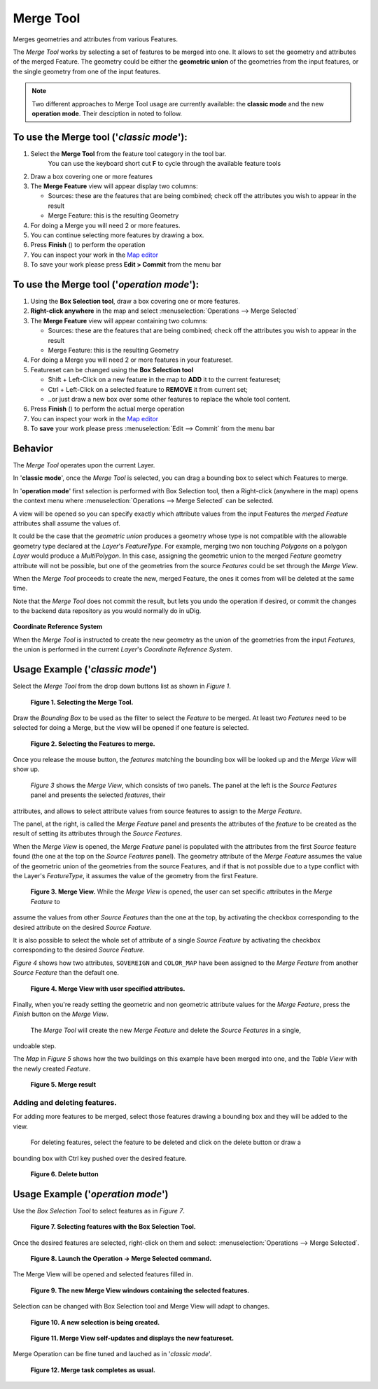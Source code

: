 Merge Tool
----------

|image0| Merges geometries and attributes from various Features.

The *Merge Tool* works by selecting a set of features to be merged into one. It allows to set the
geometry and attributes of the merged Feature. The geometry could be either the **geometric union**
of the geometries from the input features, or the single geometry from one of the input features.

.. note:: Two different approaches to Merge Tool usage are currently available: the **classic mode** and the new **operation mode**. Their desciption in noted to follow.

To use the Merge tool ('*classic mode*'):
~~~~~~~~~~~~~~~~~~~~~~~~~~~~~~~~~~~~~~~~~

#. Select the **Merge Tool** from the feature tool category in the tool bar.
    You can use the keyboard short cut **F** to cycle through the available feature tools
#. Draw a box covering one or more features
#. The **Merge Feature** view will appear display two columns:

   -  Sources: these are the features that are being combined; check off the attributes you wish to
      appear in the result
   -  Merge Feature: this is the resulting Geometry

#. For doing a Merge you will need 2 or more features.
#. You can continue selecting more features by drawing a box.
#. Press **Finish** (|image14|) to perform the operation
#. You can inspect your work in the `Map editor <Map%20editor.html>`_
#. To save your work please press **Edit > Commit** from the menu bar

|image1|

To use the Merge tool ('*operation mode*'):
~~~~~~~~~~~~~~~~~~~~~~~~~~~~~~~~~~~~~~~~~~~

#. Using the **Box Selection tool**, draw a box covering one or more features.
#. **Right-click anywhere** in the map and select :menuselection:`Operations --> Merge Selected`
#. The **Merge Feature** view will appear containing two columns:

   -  Sources: these are the features that are being combined; check off the attributes you wish to appear in the result
   -  Merge Feature: this is the resulting Geometry

#. For doing a Merge you will need 2 or more features in your featureset.
#. Featureset can be changed using the **Box Selection tool**

   -  Shift + Left-Click on a new feature in the map to **ADD** it to the current featureset;
   -  Ctrl + Left-Click on a selected feature to **REMOVE** it from current set;
   -  ..or just draw a new box over some other features to replace the whole tool content.

#. Press **Finish** (|image14|) to perform the actual merge operation
#. You can inspect your work in the `Map editor <Map%20editor.html>`_
#. To **save** your work please press :menuselection:`Edit --> Commit` from the menu bar



Behavior
~~~~~~~~

The *Merge Tool* operates upon the current Layer.

In '**classic mode**', once the *Merge Tool* is selected, you can drag a bounding box to select which Features to merge.

In '**operation mode**' first selection is performed with Box Selection tool, then a Right-click (anywhere in the map) opens the context menu where :menuselection:`Operations --> Merge Selected` can be selected.

A view will be opened so you can specify exactly which attribute values from the input Features the *merged Feature* attributes shall assume the values of.

It could be the case that the *geometric union* produces a geometry whose type is not compatible
with the allowable geometry type declared at the *Layer*'s *FeatureType*. For example, merging two
non touching *Polygons* on a polygon *Layer* would produce a *MultiPolygon*. In this case, assigning
the geometric union to the merged *Feature* geometry attribute will not be possible, but one of the
geometries from the source *Features* could be set through the *Merge View*.

When the *Merge Tool* proceeds to create the new, merged Feature, the ones it comes from will be
deleted at the same time.

Note that the *Merge Tool* does not commit the result, but lets you undo the operation if desired,
or commit the changes to the backend data repository as you would normally do in uDig.

.. figure:: images/icons/emoticons/information.gif
   :align: center
   :alt: 

**Coordinate Reference System**

When the *Merge Tool* is instructed to create the new geometry as the union of the geometries from
the input *Features*, the union is performed in the current *Layer*'s *Coordinate Reference System*.

Usage Example ('*classic mode*')
~~~~~~~~~~~~~~~~~~~~~~~~~~~~~~~~

Select the *Merge Tool* from the drop down buttons list as shown in *Figure 1*.

|image2|

 **Figure 1. Selecting the Merge Tool.**

Draw the *Bounding Box* to be used as the filter to select the *Feature* to be merged. At least two
*Features* need to be selected for doing a Merge, but the view will be opened if one feature is
selected.

|image3|

 **Figure 2. Selecting the Features to merge.**

Once you release the mouse button, the *features* matching the bounding box will be looked up and
the *Merge View* will show up.
 *Figure 3* shows the *Merge View*, which consists of two panels.
 The panel at the left is the *Source Features* panel and presents the selected *features*, their
attributes, and allows to select attribute values from source features to assign to the *Merge
Feature*.

The panel, at the right, is called the *Merge Feature* panel and presents the attributes of the
*feature* to be created as the result of setting its attributes through the *Source Features*.

When the *Merge View* is opened, the *Merge Feature* panel is populated with the attributes from the
first *Source* feature found (the one at the top on the *Source Features* panel). The geometry
attribute of the *Merge Feature* assumes the value of the geometric union of the geometries from the
source Features, and if that is not possible due to a type conflict with the Layer's *FeatureType*,
it assumes the value of the geometry from the first Feature.
|image4|

 **Figure 3. Merge View.**
 While the *Merge View* is opened, the user can set specific attributes in the *Merge Feature* to
assume the values from other *Source Features* than the one at the top, by activating the checkbox
corresponding to the desired attribute on the desired *Source Feature*.

It is also possible to select the whole set of attribute of a single *Source Feature* by activating
the checkbox corresponding to the desired *Source Feature*.

*Figure 4* shows how two attributes, ``SOVEREIGN`` and ``COLOR_MAP`` have been assigned to the
*Merge Feature* from another *Source Feature* than the default one.

|image5|

 **Figure 4. Merge View with user specified attributes.**

Finally, when you're ready setting the geometric and non geometric attribute values for the *Merge
Feature*, press the *Finish* button on the *Merge View*.
 The *Merge Tool* will create the new *Merge Feature* and delete the *Source Features* in a single,
undoable step.

The *Map* in *Figure 5* shows how the two buildings on this example have been merged into one, and
the *Table View* with the newly created *Feature*.

|image6|

 **Figure 5. Merge result**

Adding and deleting features.
^^^^^^^^^^^^^^^^^^^^^^^^^^^^^

For adding more features to be merged, select those features drawing a bounding box and they will be
added to the view.
 For deleting features, select the feature to be deleted and click on the delete button or draw a
bounding box with Ctrl key pushed over the desired feature.

|image7|

 **Figure 6. Delete button**

Usage Example ('*operation mode*')
~~~~~~~~~~~~~~~~~~~~~~~~~~~~~~~~~~

Use the *Box Selection Tool* to select features as in *Figure 7*.


|image8|

 **Figure 7. Selecting features with the Box Selection Tool.**


Once the desired features are selected, right-click on them and select: :menuselection:`Operations --> Merge Selected`.


|image9|

 **Figure 8. Launch the Operation -> Merge Selected command.**


The Merge View will be opened and selected features filled in.


|image10|

 **Figure 9. The new Merge View windows containing the selected features.**


Selection can be changed with Box Selection tool and Merge View will adapt to changes.


|image11|

 **Figure 10. A new selection is being created.**


|image12|

 **Figure 11. Merge View self-updates and displays the new featureset.**


Merge Operation can be fine tuned and lauched as in  '*classic mode*'.


|image13|

 **Figure 12. Merge task completes as usual.**

.. |image0| image:: /images/merge_tool/merge_feature_mode.gif
.. |image1| image:: download/thumbnails/12276/Merge1.png
.. |image2| image:: download/thumbnails/12276/merge_1_select_tool.png
.. |image3| image:: download/thumbnails/12276/merge_2_select_features.png
.. |image4| image:: download/thumbnails/12276/MergeDialog1.png
.. |image5| image:: download/thumbnails/12276/MergeDialog2.png
.. |image6| image:: download/thumbnails/12276/merge_5_merged_result.png
.. |image7| image:: download/thumbnails/12276/MergeDelete.png
.. |image8| image:: /images/merge_tool_operation/merge_tool_operation_01.png
.. |image9| image:: /images/merge_tool_operation/merge_tool_operation_02.png
.. |image10| image:: /images/merge_tool_operation/merge_tool_operation_03.png
.. |image11| image:: /images/merge_tool_operation/merge_tool_operation_04.png
.. |image12| image:: /images/merge_tool_operation/merge_tool_operation_05.png
.. |image13| image:: /images/merge_tool_operation/merge_tool_operation_06.png
.. |image14| image:: /images/merge_tool_operation/merge_tool_operation_07_finish.png